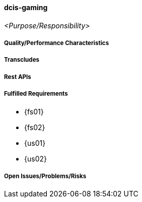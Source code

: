 ifndef::imagesdir[:imagesdir: ../../images]

==== dcis-gaming
(((SCS,dcis-gaming)))
(((dcis-gaming)))

_<Purpose/Responsibility>_

===== Quality/Performance Characteristics

===== Transcludes

===== Rest APIs

===== Fulfilled Requirements

* {fs01}
* {fs02}
* {us01}
* {us02}

===== Open Issues/Problems/Risks
